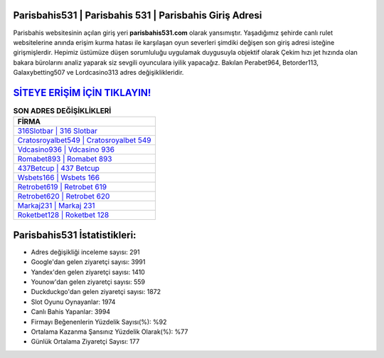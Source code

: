 ﻿Parisbahis531 | Parisbahis 531 | Parisbahis Giriş Adresi
===================================

.. image:: images/parisbahis-giris.jpg
   :width: 600
   
Parisbahis websitesinin açılan giriş yeri **parisbahis531.com** olarak yansımıştır. Yaşadığımız şehirde canlı rulet websitelerine anında erişim kurma hatası ile karşılaşan oyun severleri şimdiki değişen son giriş adresi isteğine girişmişlerdir. Hepimiz üstümüze düşen sorumluluğu uygulamak duygusuyla objektif olarak Çekim hızı jet hızında olan bakara bürolarını analiz yaparak siz sevgili oyunculara iyilik yapacağız. Bakılan Perabet964, Betorder113, Galaxybetting507 ve Lordcasino313 adres değişiklikleridir.

`SİTEYE ERİŞİM İÇİN TIKLAYIN! <https://uclck.me/gonow>`_
==============

.. list-table:: **SON ADRES DEĞİŞİKLİKLERİ**
   :widths: 100
   :header-rows: 1

   * - FİRMA
   * - `316Slotbar | 316 Slotbar <316slotbar-316-slotbar-slotbar-giris-adresi.html>`_
   * - `Cratosroyalbet549 | Cratosroyalbet 549 <cratosroyalbet549-cratosroyalbet-549-cratosroyalbet-giris-adresi.html>`_
   * - `Vdcasino936 | Vdcasino 936 <vdcasino936-vdcasino-936-vdcasino-giris-adresi.html>`_	 
   * - `Romabet893 | Romabet 893 <romabet893-romabet-893-romabet-giris-adresi.html>`_	 
   * - `437Betcup | 437 Betcup <437betcup-437-betcup-betcup-giris-adresi.html>`_ 
   * - `Wsbets166 | Wsbets 166 <wsbets166-wsbets-166-wsbets-giris-adresi.html>`_
   * - `Retrobet619 | Retrobet 619 <retrobet619-retrobet-619-retrobet-giris-adresi.html>`_	 
   * - `Retrobet620 | Retrobet 620 <retrobet620-retrobet-620-retrobet-giris-adresi.html>`_
   * - `Markaj231 | Markaj 231 <markaj231-markaj-231-markaj-giris-adresi.html>`_
   * - `Roketbet128 | Roketbet 128 <roketbet128-roketbet-128-roketbet-giris-adresi.html>`_
	 
Parisbahis531 İstatistikleri:
===================================	 
* Adres değişikliği inceleme sayısı: 291
* Google'dan gelen ziyaretçi sayısı: 3991
* Yandex'den gelen ziyaretçi sayısı: 1410
* Younow'dan gelen ziyaretçi sayısı: 559
* Duckduckgo'dan gelen ziyaretçi sayısı: 1872
* Slot Oyunu Oynayanlar: 1974
* Canlı Bahis Yapanlar: 3994
* Firmayı Beğenenlerin Yüzdelik Sayısı(%): %92
* Ortalama Kazanma Şansınız Yüzdelik Olarak(%): %77
* Günlük Ortalama Ziyaretçi Sayısı: 177
